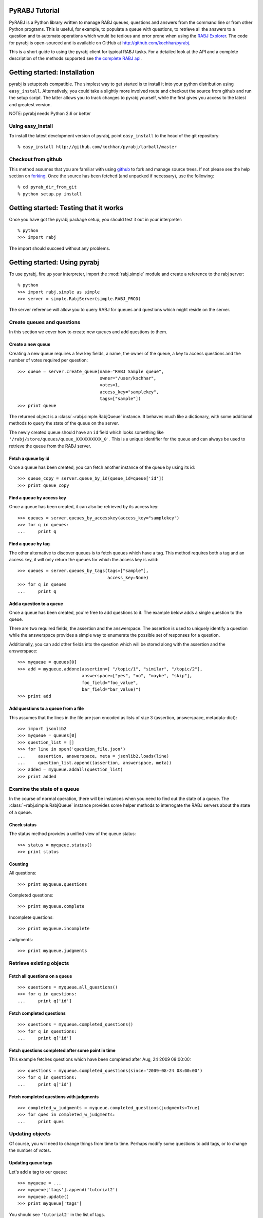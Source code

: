 .. highlight:: python
   :linenothreshold: 5


PyRABJ Tutorial
===============

PyRABJ is a Python library written to manage RABJ queues, questions and
answers from the command line or from other Python programs. This is useful,
for example, to populate a queue with questions, to retrieve all the answers
to a question and to automate operations which would be tedious and error
prone when using the `RABJ Explorer <http://rabj.freebaseapps.com/ RABJ
Explorer>`_. The code for pyrabj is open-sourced and is available on GitHub
at http://github.com/kochhar/pyrabj.

This is a short guide to using the pyrabj client for typical RABJ tasks. For
a detailed look at the API and a complete description of the methods
supported see `the complete RABJ api
<http://wiki.freebase.com/wiki/RABJ_API>`_.

Getting started: Installation
=============================
pyrabj is setuptools compatible. The simplest way to get started is to
install it into your python distribution using
``easy_install``. Alternatively, you could take a slightly more involved
route and checkout the source from github and run the setup script. The
latter allows you to track changes to pyrabj yourself, while the first gives
you access to the latest and greatest version.

NOTE: pyrabj needs Python 2.6 or better

Using easy_install
------------------
To install the latest development version of pyrabj, point ``easy_install``
to the head of the git repository::

 % easy_install http://github.com/kochhar/pyrabj/tarball/master

Checkout from github
--------------------
This method assumes that you are familiar with using `github
<http://www.github.com/>`_ to fork and manage source trees. If not please
see the help section on `forking <http://help.github.com/forking/>`_. Once
the source has been fetched (and unpacked if necessary), use the following::

 % cd pyrab_dir_from_git
 % python setup.py install

Getting started: Testing that it works
======================================

Once you have got the pyrabj package setup, you should test it out in your
interpreter::

 % python
 >>> import rabj

The import should succeed without any problems.

Getting started: Using pyrabj
=============================
To use pyrabj, fire up your interpreter, import the :mod:`rabj.simple` module and
create a reference to the rabj server::

 % python
 >>> import rabj.simple as simple
 >>> server = simple.RabjServer(simple.RABJ_PROD)

The server reference will allow you to query RABJ for queues and questions
which might reside on the server.

Create queues and questions
-----------------------------
In this section we cover how to create new queues and add questions to them.

Create a new queue
^^^^^^^^^^^^^^^^^^
Creating a new queue requires a few key fields, a name, the owner of the
queue, a key to access questions and the number of votes required per
question::

 >>> queue = server.create_queue(name="RABJ Sample queue",
                                 owner="/user/kochhar",
                                 votes=1,
                                 access_key="samplekey",
                                 tags=["sample"])
 >>> print queue

The returned object is a :class:`~rabj.simple.RabjQueue` instance. It behaves much like a
dictionary, with some additional methods to query the state of the queue on
the server. 

The newly created queue should have an ``id`` field which looks something like
``'/rabj/store/queues/queue_XXXXXXXXXX_0'``. This is a unique identifier for the
queue and can always be used to retrieve the queue from the RABJ server.

Fetch a queue by id
^^^^^^^^^^^^^^^^^^^
Once a queue has been created, you can fetch another instance of the queue
by using its id::

  >>> queue_copy = server.queue_by_id(queue_id=queue['id'])
  >>> print queue_copy


Find a queue by access key
^^^^^^^^^^^^^^^^^^^^^^^^^^
Once a queue has been created, it can also be retrieved by its access key::

 >>> queues = server.queues_by_accesskey(access_key="samplekey")
 >>> for q in queues:
 ...     print q


Find a queue by tag
^^^^^^^^^^^^^^^^^^^
The other alternative to discover queues is to fetch queues which have a
tag. This method requires both a tag and an access key, it will only return
the queues for which the access key is valid::

 >>> queues = server.queues_by_tags(tags=["sample"],
                                    access_key=None)
 >>> for q in queues
 ...     print q

Add a question to a queue
^^^^^^^^^^^^^^^^^^^^^^^^^
Once a queue has been created, you're free to add questions to it. The
example below adds a single question to the queue. 

There are two required fields, the assertion and the answerspace. The
assertion is used to uniquely identify a question while the answerspace
provides a simple way to enumerate the possible set of responses for a
question.

Additionally, you can add other fields into the question which will be
stored along with the assertion and the answerspace::

 >>> myqueue = queues[0]
 >>> add = myqueue.addone(assertion=[ "/topic/1", "similar", "/topic/2"],
                          answerspace=["yes", "no", "maybe", "skip"],
                          foo_field="foo_value",
                          bar_field="bar_value)")
 >>> print add
 
Add questions to a queue from a file
^^^^^^^^^^^^^^^^^^^^^^^^^^^^^^^^^^^^
This assumes that the lines in the file are json encoded as lists of size 3
(assertion, answerspace, metadata-dict)::

 >>> import jsonlib2
 >>> myqueue = queues[0]
 >>> question_list = []
 >>> for line in open('question_file.json')
 ...     assertion, answerspace, meta = jsonlib2.loads(line)
 ...     question_list.append((assertion, answerspace, meta))
 >>> added = myqueue.addall(question_list)
 >>> print added

Examine the state of a queue
----------------------------
In the course of normal operation, there will be instances when you need to
find out the state of a queue. The :class:`~rabj.simple.RabjQueue` instance 
provides some helper methods to interrogate the RABJ servers about the state
of a queue.

Check status
^^^^^^^^^^^^
The status method provides a unified view of the queue status::

  >>> status = myqueue.status()
  >>> print status

Counting
^^^^^^^^
All questions::

  >>> print myqueue.questions

Completed questions::

  >>> print myqueue.complete

Incomplete questions::

  >>> print myqueue.incomplete

Judgments::

  >>> print myqueue.judgments

Retrieve existing objects
-------------------------
Fetch all questions on a queue
^^^^^^^^^^^^^^^^^^^^^^^^^^^^^^
::

 >>> questions = myqueue.all_questions()
 >>> for q in questions:
 ...     print q['id']

Fetch completed questions
^^^^^^^^^^^^^^^^^^^^^^^^^
::

 >>> questions = myqueue.completed_questions()
 >>> for q in questions:
 ...     print q['id']

Fetch questions completed after some point in time
^^^^^^^^^^^^^^^^^^^^^^^^^^^^^^^^^^^^^^^^^^^^^^^^^^
This example fetches questions which have been completed after Aug, 24 2009
08:00:00::

  >>> questions = myqueue.completed_questions(since='2009-08-24 08:00:00')
  >>> for q in questions:
  ...     print q['id']

Fetch completed questions with judgments
^^^^^^^^^^^^^^^^^^^^^^^^^^^^^^^^^^^^^^^^
::

  >>> completed_w_judgments = myqueue.completed_questions(judgments=True)
  >>> for ques in completed_w_judgments:
  ...     print ques


Updating objects
----------------
Of course, you will need to change things from time to time. Perhaps modify
some questions to add tags, or to change the number of votes. 

Updating queue tags
^^^^^^^^^^^^^^^^^^^
Let's add a tag to our queue::

  >>> myqueue = ...
  >>> myqueue['tags'].append('tutorial2')
  >>> myqueue.update()
  >>> print myqueue['tags']

You should see ``'tutorial2'`` in the list of tags.


Updating question tags
^^^^^^^^^^^^^^^^^^^^^^
This example shows how to add tags to some questions. Let's update questions
that have been tagged as ``people`` to be tagged as ``type:/people/person``
instead::

  >>> myqueue = ...
  >>> allquestions = myqueue.all_questions()
  >>> for q in allquestions:
  ...     if 'people' in q['tags']:
  ...         q['tags'].remove('people')
  ...         q['tags'].append('type:/people/person')
              q.update()

Changing question votes
^^^^^^^^^^^^^^^^^^^^^^^
For this part, we will increase the number of votes required for all
completed questions by 2 if it has received more than two ``skip`` votes::

  >>> myqueue = ...
  >>> completed_questions = myqueue.completed_questions(judgments=True)
  >>> queueid = myqueue['id']  # use this later
  >>> for q in completed_questions:
  ...     judgments = q['judgments']
  ...     if len([ j for j in judgments if j['value'] == 'skip' ]) > 2:
  ...         q['votes'] = myqueue['votes'] + 2
  ...         q.update()
  ...         # change the state of the question, this is tricky
  ...         q.question.state[qeueueid].post(state='wanting')
  
There are a few points to note in this snippet. First, in Line 2, we pass
``judgments=True`` when fetching the completed questions from the
queue. This saves additional round trips later. Next, in Line 8, we update
the question after setting the votes. 

Finally, in Line 10, we change the state of the question to wanting
i.e. we make it available again. This bit has a lot going on so let's take a
closer look::

  ...         q.question.state[qeueueid].post(state='wanting')

First, we are accessing the ``question`` attribute from ``q``. But ``q`` was
returned as a completed question. What's going on? Well take a look at the
type of ``q``:: 

  >>> q = completed_questions[0] 
  >>> type(q) 
  <class 'rabj.simple.RabjQuestion'>

:class:`rabj.simple.RabjQuestion` is a python class which provides some
convenience methods on top of the lower level classes in :mod:`rabj.api`. In
this case, ``RabjQuestion`` is a a wrapper on top of
:class:`rabj.api.RabjCallable`. There's more to say about ``RabjCallable``,
but the short version is that is translates python attributes to
url-components and allows making http method calls to those urls. For more
details see the documentation for :class:`rabj.api.RabjCallable`.

In this case we're using the ``RabjCallable`` to access urls which don't
have methods in ``rabj.simple``. It was meant to be simple right?::

  >>> rc = q.question.state[queueid]
  >>> print rc._url
  http://rabj.trunk.metaweb.com/rabj/store/questions/question_c4c08f3d44a26a1d/state/rabj/store/queues/queue_1256677903328_0/
  
That's the url we're going to post to. And when we post, we'll include a body
which says that the state is ``wanting``. 

Take another look, you should see it clearly now::
  
  ...         q.question.state[qeueueid].post(state='wanting')


Delete Existing Objects
-----------------------
There will be times when you need to delete existing objects. Please note
that deleting queues does not delete questions. Questions **MUST** be
deleted separately. 

Deleting questions from a queue
^^^^^^^^^^^^^^^^^^^^^^^^^^^^^^^
This example will walk you through deleting the questions on a queue which
have been flagged as "bogus".

Here we're guessing that you have created a queue like ours. If you try this
example, you can use the :download:`example script
</tutorial_bogus_queue.py>` to create a new queue. The script is also
available from `our source repository
<http://github.com/kochhar/pyrabj/tree/master/scripts/>`_.

::

  >>> myqueue = ...  
  >>> allquestions = myqueue.all_questions()
  >>> toremove = list()
  >>> for q in allquestions:
  ...     if "bogus" in q['tags']:
  ...         toremove.append(q)
  ...
  >>> myqueue.delete(questions=toremove)
  >>> for q in toremove:
  ...     q.delete()
  ...
  

Note how we first delete the questions from the queue on line 8 and then
delete the questions in line 10. The order of these operations is important.
If the questions are deleted first, the queue would reference deleted
questions.

Delete all questions from a queue
^^^^^^^^^^^^^^^^^^^^^^^^^^^^^^^^^
There's a convenient method for deleting all the questions on a queue at once
::

 >>> delete = myqueue.deleteall()
 >>> print delete

Delete an entire queue
^^^^^^^^^^^^^^^^^^^^^^
In order to delete a queue you must ask the server. As always, an access
key will be required.
::

 >>> queue_delete = myserver.delete(queue=myqueue, access_key=myaccesskey)
 >>> print queue_delete

The ``queue`` parameter can be a string id or a RabjQueue instance. 
